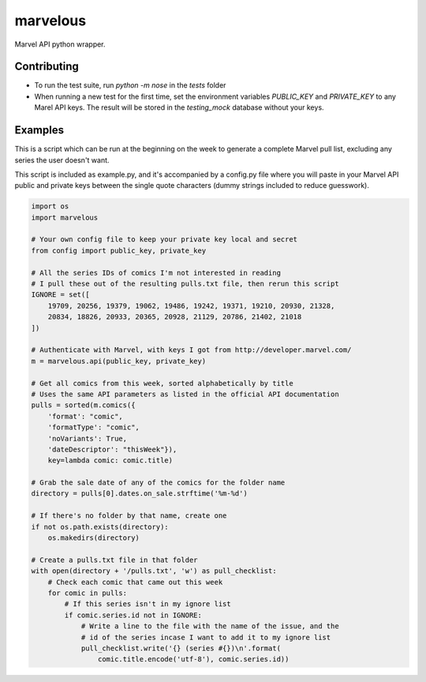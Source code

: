 marvelous
=========

Marvel API python wrapper.

Contributing
------------

- To run the test suite, run `python -m nose` in the `tests` folder
- When running a new test for the first time, set the environment variables
  `PUBLIC_KEY` and `PRIVATE_KEY` to any Marel API keys. The result will be
  stored in the `testing_mock` database without your keys.

Examples
--------

This is a script which can be run at the beginning on the week to generate a
complete Marvel pull list, excluding any series the user doesn't want.

This script is included as example.py, and it's accompanied by a config.py file where 
you will paste in your Marvel API public and private keys between the single quote 
characters (dummy strings included to reduce guesswork).

.. code-block:: python

    import os
    import marvelous

    # Your own config file to keep your private key local and secret
    from config import public_key, private_key

    # All the series IDs of comics I'm not interested in reading
    # I pull these out of the resulting pulls.txt file, then rerun this script
    IGNORE = set([
        19709, 20256, 19379, 19062, 19486, 19242, 19371, 19210, 20930, 21328,
        20834, 18826, 20933, 20365, 20928, 21129, 20786, 21402, 21018
    ])

    # Authenticate with Marvel, with keys I got from http://developer.marvel.com/
    m = marvelous.api(public_key, private_key)

    # Get all comics from this week, sorted alphabetically by title
    # Uses the same API parameters as listed in the official API documentation
    pulls = sorted(m.comics({
        'format': "comic",
        'formatType': "comic",
        'noVariants': True,
        'dateDescriptor': "thisWeek"}),
        key=lambda comic: comic.title)

    # Grab the sale date of any of the comics for the folder name
    directory = pulls[0].dates.on_sale.strftime('%m-%d')

    # If there's no folder by that name, create one
    if not os.path.exists(directory):
        os.makedirs(directory)

    # Create a pulls.txt file in that folder
    with open(directory + '/pulls.txt', 'w') as pull_checklist:
        # Check each comic that came out this week
        for comic in pulls:
            # If this series isn't in my ignore list
            if comic.series.id not in IGNORE:
                # Write a line to the file with the name of the issue, and the
                # id of the series incase I want to add it to my ignore list
                pull_checklist.write('{} (series #{})\n'.format(
                    comic.title.encode('utf-8'), comic.series.id))
